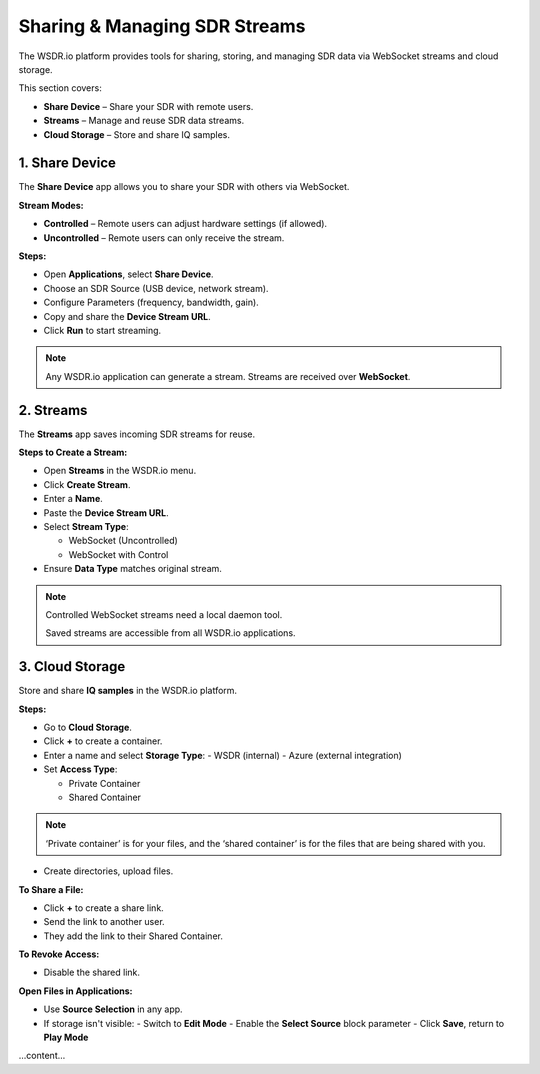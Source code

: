 Sharing & Managing SDR Streams
=========================================

The WSDR.io platform provides tools for sharing, storing, and managing SDR data via WebSocket streams and cloud storage.

This section covers:

- **Share Device** – Share your SDR with remote users.
- **Streams** – Manage and reuse SDR data streams.
- **Cloud Storage** – Store and share IQ samples.

1. Share Device
---------------

The **Share Device** app allows you to share your SDR with others via WebSocket.

**Stream Modes:**

- **Controlled** – Remote users can adjust hardware settings (if allowed).
- **Uncontrolled** – Remote users can only receive the stream.

**Steps:**

- Open **Applications**, select **Share Device**.
- Choose an SDR Source (USB device, network stream).
- Configure Parameters (frequency, bandwidth, gain).
- Copy and share the **Device Stream URL**.
- Click **Run** to start streaming.

.. note::
   Any WSDR.io application can generate a stream.
   Streams are received over **WebSocket**.

2. Streams
----------

The **Streams** app saves incoming SDR streams for reuse.

**Steps to Create a Stream:**

- Open **Streams** in the WSDR.io menu.
- Click **Create Stream**.
- Enter a **Name**.
- Paste the **Device Stream URL**.
- Select **Stream Type**:

  - WebSocket (Uncontrolled)

  - WebSocket with Control

- Ensure **Data Type** matches original stream.

.. note::
   Controlled WebSocket streams need a local daemon tool.

   Saved streams are accessible from all WSDR.io applications.

3. Cloud Storage
----------------

Store and share **IQ samples** in the WSDR.io platform.

**Steps:**

- Go to **Cloud Storage**.
- Click **+** to create a container.
- Enter a name and select **Storage Type**:
  - WSDR (internal)
  - Azure (external integration)

- Set **Access Type**:

  - Private Container

  - Shared Container

.. note::
 ‘Private container’ is for your files, and the ‘shared container’ is for the files that are being shared with you. 


- Create directories, upload files.

**To Share a File:**

- Click **+** to create a share link.
- Send the link to another user.
- They add the link to their Shared Container.

**To Revoke Access:**

- Disable the shared link.

**Open Files in Applications:**

- Use **Source Selection** in any app.
- If storage isn't visible:
  - Switch to **Edit Mode**
  - Enable the **Select Source** block parameter
  - Click **Save**, return to **Play Mode**

...content...
